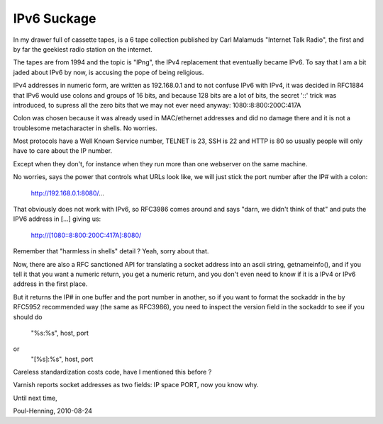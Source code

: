 .. _phk_ipv6suckage:

============
IPv6 Suckage
============

In my drawer full of cassette tapes, is a 6 tape collection published
by Carl Malamuds "Internet Talk Radio", the first and by far the
geekiest radio station on the internet.

The tapes are from 1994 and the topic is "IPng", the IPv4 replacement
that eventually became IPv6.  To say that I am a bit jaded about
IPv6 by now, is accusing the pope of being religious.

IPv4 addresses in numeric form, are written as 192.168.0.1 and to
not confuse IPv6 with IPv4, it was decided in RFC1884 that IPv6
would use colons and groups of 16 bits, and because 128 bits are a
lot of bits, the secret '::' trick was introduced, to supress all
the zero bits that we may not ever need anyway: 1080::8:800:200C:417A

Colon was chosen because it was already used in MAC/ethernet addresses
and did no damage there and it is not a troublesome metacharacter
in shells.  No worries.

Most protocols have a Well Known Service number, TELNET is 23, SSH
is 22 and HTTP is 80 so usually people will only have to care about
the IP number.

Except when they don't, for instance when they run more than one
webserver on the same machine.

No worries, says the power that controls what URLs look like, we
will just stick the port number after the IP# with a colon:

	http://192.168.0.1:8080/...

That obviously does not work with IPv6, so RFC3986 comes around and
says "darn, we didn't think of that" and puts the IPV6 address in
[...] giving us:

	http://[1080::8:800:200C:417A]:8080/

Remember that "harmless in shells" detail ?  Yeah, sorry about that.

Now, there are also a RFC sanctioned API for translating a socket
address into an ascii string, getnameinfo(), and if you tell it that
you want a numeric return, you get a numeric return, and you don't
even need to know if it is a IPv4 or IPv6 address in the first place.

But it returns the IP# in one buffer and the port number in another,
so if you want to format the sockaddr in the by RFC5952 recommended
way (the same as RFC3986), you need to inspect the version field
in the sockaddr to see if you should do

	"%s:%s", host, port
or
	"[%s]:%s", host, port

Careless standardization costs code, have I mentioned this before ?

Varnish reports socket addresses as two fields: IP space PORT,
now you know why.

Until next time,

Poul-Henning, 2010-08-24
